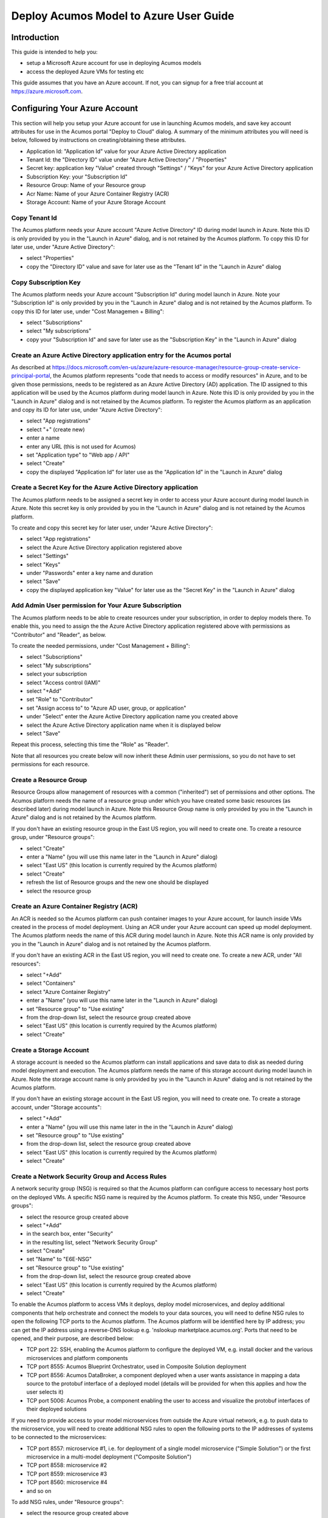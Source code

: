 .. ===============LICENSE_START=======================================================
.. Acumos CC-BY-4.0
.. ===================================================================================
.. Copyright (C) 2018 AT&T Intellectual Property & Tech Mahindra. All rights reserved.
.. ===================================================================================
.. This Acumos documentation file is distributed by AT&T and Tech Mahindra
.. under the Creative Commons Attribution 4.0 International License (the "License");
.. you may not use this file except in compliance with the License.
.. You may obtain a copy of the License at
..
.. http://creativecommons.org/licenses/by/4.0
..
.. This file is distributed on an "AS IS" BASIS,
.. See the License for the specific language governing permissions and
.. limitations under the License.
.. ===============LICENSE_END=========================================================

=======================================
Deploy Acumos Model to Azure User Guide
=======================================

Introduction
============

This guide is intended to help you:

* setup a Microsoft Azure account for use in deploying Acumos models
* access the deployed Azure VMs for testing etc

This guide assumes that you have an Azure account. If not, you can signup for a free trial account at https://azure.microsoft.com. 


Configuring Your Azure Account
==============================

This section will help you setup your Azure account for use in launching Acumos models, and save key account attributes for use in the Acumos portal "Deploy to Cloud" dialog. A summary of the minimum attributes you will need is below, followed by instructions on creating/obtaining these attributes.

* Application Id: "Application Id" value for your Azure Active Directory application
* Tenant Id: the "Directory ID" value under "Azure Active Directory" / "Properties"
* Secret key: application key "Value" created through "Settings" / "Keys" for your Azure Active Directory application
* Subscription Key: your "Subscription Id" 
* Resource Group: Name of your Resource group
* Acr Name: Name of your Azure Container Registry (ACR)
* Storage Account: Name of your Azure Storage Account

Copy Tenant Id
..............

The Acumos platform needs your Azure account "Azure Active Directory" ID during model launch in Azure. Note this ID is only provided by you in the "Launch in Azure" dialog, and is not retained by the Acumos platform. To copy this ID for later use, under "Azure Active Directory":

* select "Properties"
* copy the "Directory ID" value and save for later use as the "Tenant Id" in the "Launch in Azure" dialog

Copy Subscription Key
.....................

The Acumos platform needs your Azure account "Subscription Id" during model launch in Azure. Note your "Subscription Id" is only provided by you in the "Launch in Azure" dialog and is not retained by the Acumos platform. To copy this ID for later use, under "Cost Managemen + Billing":

* select "Subscriptions"
* select "My subscriptions"
* copy your "Subscription Id" and save for later use as the "Subscription Key" in the "Launch in Azure" dialog

Create an Azure Active Directory application entry for the Acumos portal
........................................................................

As described at https://docs.microsoft.com/en-us/azure/azure-resource-manager/resource-group-create-service-principal-portal, the Acumos platform represents "code that needs to access or modify resources" in Azure, and to be given those permissions, needs to be registered as an Azure Active Directory (AD) application. The ID assigned to this application will be used by the Acumos platform during model launch in Azure. Note this ID is only provided by you in the "Launch in Azure" dialog and is not retained by the Acumos platform. To register the Acumos platform as an application and copy its ID for later use, under "Azure Active Directory":

* select "App registrations"
* select "+" (create new)
* enter a name
* enter any URL (this is not used for Acumos)
* set "Application type" to "Web app / API"
* select "Create"
* copy the displayed "Application Id" for later use as the "Application Id" in the "Launch in Azure" dialog

Create a Secret Key for the Azure Active Directory application
..............................................................

The Acumos platform needs to be assigned a secret key in order to access your Azure account during model launch in Azure. Note this secret key is only provided by you in the "Launch in Azure" dialog and is not retained by the Acumos platform.

To create and copy this secret key for later user, under "Azure Active Directory":

* select "App registrations"
* select the Azure Active Directory application registered above
* select "Settings"
* select "Keys"
* under "Passwords" enter a key name and duration
* select "Save"
* copy the displayed application key "Value" for later use as the "Secret Key" in the "Launch in Azure" dialog

Add Admin User permission for Your Azure Subscription
.....................................................

The Acumos platform needs to be able to create resources under your subscription, in order to deploy models there. To enable this, you need to assign the the Azure Active Directory application registered above with permissions as "Contributor" and "Reader", as below.

To create the needed permissions, under "Cost Management + Billing":

* select "Subscriptions"
* select "My subscriptions"
* select your subscription
* select "Access control (IAM)"
* select "+Add"
* set "Role" to "Contributor"
* set "Assign access to" to "Azure AD user, group, or application"
* under "Select" enter the Azure Active Directory application name you created above
* select the Azure Active Directory application name when it is displayed below
* select "Save"

Repeat this process, selecting this time the "Role" as "Reader".

Note that all resources you create below will now inherit these Admin user permissions, so you do not have to set permissions for each resource.

Create a Resource Group
.......................

Resource Groups allow management of resources with a common ("inherited") set of permissions and other options. The Acumos platform needs the name of a resource group under which you have created some basic resources (as described later) during model launch in Azure. Note this Resource Group name is only provided by you in the "Launch in Azure" dialog and is not retained by the Acumos platform.

If you don't have an existing resource group in the East US region, you will need to create one. To create a resource group, under "Resource groups":

* select "Create"
* enter a "Name" (you will use this name later in the "Launch in Azure" dialog)
* select "East US" (this location is currently required by the Acumos platform)
* select "Create"
* refresh the list of Resource groups and the new one should be displayed
* select the resource group

Create an Azure Container Registry (ACR)
........................................

An ACR is needed so the Acumos platform can push container images to your Azure account, for launch inside VMs created in the process of model deployment. Using an ACR under your Azure account can speed up model deployment. The Acumos platform needs the name of this ACR during model launch in Azure. Note this ACR name is only provided by you in the "Launch in Azure" dialog and is not retained by the Acumos platform.

If you don't have an existing ACR in the East US region, you will need to create one. To create a new ACR, under "All resources":

* select "+Add"
* select "Containers"
* select "Azure Container Registry"
* enter a "Name" (you will use this name later in the "Launch in Azure" dialog)
* set "Resource group" to "Use existing"
* from the drop-down list, select the resource group created above
* select "East US" (this location is currently required by the Acumos platform)
* select "Create"
 
Create a Storage Account
........................

A storage account is needed so the Acumos platform can install applications and save data to disk as needed during model deployment and execution. The Acumos platform needs the name of this storage account during model launch in Azure. Note the storage account name is only provided by you in the "Launch in Azure" dialog and is not retained by the Acumos platform.

If you don't have an existing storage account in the East US region, you will need to create one. To create a storage account, under "Storage accounts":

* select "+Add"
* enter a "Name" (you will use this name later in the in the "Launch in Azure" dialog)
* set "Resource group" to "Use existing"
* from the drop-down list, select the resource group created above
* select "East US" (this location is currently required by the Acumos platform)
* select "Create"

Create a Network Security Group and Access Rules
................................................

A network security group (NSG) is required so that the Acumos platform can configure access to necessary host ports on the deployed VMs. A specific NSG name is required by the Acumos platform. To create this NSG, under "Resource groups":

* select the resource group created above
* select "+Add"
* in the search box, enter "Security"
* in the resulting list, select "Network Security Group"
* select "Create"
* set "Name" to "E6E-NSG"
* set "Resource group" to "Use existing"
* from the drop-down list, select the resource group created above
* select "East US" (this location is currently required by the Acumos platform)
* select "Create"

To enable the Acumos platform to access VMs it deploys, deploy model microservices, and deploy additional components that help orchestrate and connect the models to your data sources, you will need to define NSG rules to open the following TCP ports to the Acumos platform. The Acumos platform will be identified here by IP address; you can get the IP address using a reverse-DNS lookup e.g. 'nslookup marketplace.acumos.org'. Ports that need to be opened, and their purpose, are described below:

* TCP port 22: SSH, enabling the Acumos platform to configure the deployed VM, e.g. install docker and the various microservices and platform components
* TCP port 8555: Acumos Blueprint Orchestrator, used in Composite Solution deployment
* TCP port 8556: Acumos DataBroker, a component deployed when a user wants assistance in mapping a data source to the protobuf interface of a deployed model (details will be provided for when this applies and how the user selects it)
* TCP port 5006: Acumos Probe, a component enabling the user to access and visualize the protobuf interfaces of their deployed solutions

If you need to provide access to your model microservices from outside the Azure virtual network, e.g. to push data to the microservice, you will need to create additional NSG rules to open the following ports to the IP addresses of systems to be connected to the microservices:

* TCP port 8557: microservice #1, i.e. for deployment of a single model microservice ("Simple Solution") or the first microservice in a multi-model deployment ("Composite Solution")
* TCP port 8558: microservice #2
* TCP port 8559: microservice #3
* TCP port 8560: microservice #4
* and so on

To add NSG rules, under "Resource groups":

* select the resource group created above
* select NSG "E6E-NSG"
* select "Inbound security rules"
* select "+Add"
* set "Source" to the IP address of the system that needs the access 
* select "Protocol" "TCP"
* set "Destination port ranges" to the specific port or range of ports that applies to the rule
* set "Name" to whatever helps you remember what the rule is related to
* select "Add"

Repeat this for any other hosts you want to have access to the VM, and for any other access rules that are needed for your deployed model or applications to be installed on or connected to the deployed VM.

Note: it is recommended to NOT set "Source" to "Any" and "Destination port ranges" to "*" as these settings can expose your VM to security risks.

Create a Virtual Network
........................

A virtual network and subnet is required so that required ports can be opened on the VM in which Acumos will launch your model. Acumos requires a specifically named virtual network and subnet, since it will create interfaces and public IP addresses on that network/subnet.

To create the specified virtual network, under "Resource groups":

* select the resource group created above
* select "+Add"
* enter "Networking" in the search bar and hit enter
* in the resulting list, select "Virtual network"
* select "Create"
* set "Name" to "Acumos-OAM-vnet"
* set "Resource group" to "Use existing"
* from the drop-down list, select the resource group created above
* select "East US" (this location is currently required by the Acumos platform)
* set "Subnet" to "Acumos-OAM-vsubnet"
* select "Create"

Associate the NSG to the Subnet
...............................

To ensure the NSG rules created above are applied to the subnet you created, under "Resource groups":

* select the resource group created above
* select the virtual network "Acumos-OAM-vnet"
* select "Subnets"
* select "Acumos-OAM-vnet"
* select "Network security group"
* select the NSG "E6E-NSG"
* select "Save"

Deploying Your Model
====================

Under "My models":

* select a model
* select "Deploy to Cloud"
* select "Microsoft Azure"

The resulting dialog will require the parameters listed under "Configuring Your Azure Account" in this guide.

You should see a notification "Deployment started successfully". You can see the history of such notifications using the Acumos portal, by selecting bell (notifications) icon in the upper right of the portal header.

The Acumos platform will create these resources under your Azure subscription:

* a NIC
* a public IP address
* a disk
* a VM

At the current time, there is no explicit notification that deployment was complete and successful. You can verify deployment success as described in the following section.

Accessing and Verifying the Deployment
======================================

The Acumos platform currently creates a single user account on the deployed VM, with these credentials:

* username: dockerUser
* password: 12NewPA$w0rd!

Cleaning up Azure Resources
===========================

The Acumos platform does not automatically remove resources that it creates under your Azure account. When you are done testing with the model in the launched VM, if you do not want to keep these resources active, you can delete them through the Azure "All resources" list.